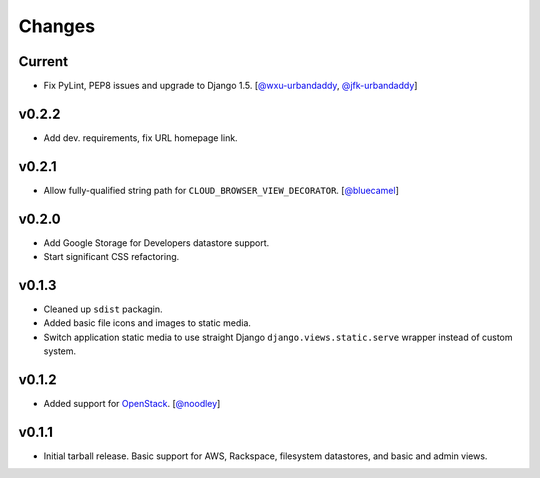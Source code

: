 =========
 Changes
=========

Current
=======
* Fix PyLint, PEP8 issues and upgrade to Django 1.5.
  [`@wxu-urbandaddy <https://github.com/wxu-urbandaddy>`_,
  `@jfk-urbandaddy <https://github.com/jfk-urbandaddy>`_]

v0.2.2
======
* Add dev. requirements, fix URL homepage link.

v0.2.1
======
* Allow fully-qualified string path for ``CLOUD_BROWSER_VIEW_DECORATOR``.
  [`@bluecamel <https://github.com/bluecamel>`_]

v0.2.0
======
* Add Google Storage for Developers datastore support.
* Start significant CSS refactoring.

v0.1.3
======
* Cleaned up ``sdist`` packagin.
* Added basic file icons and images to static media.
* Switch application static media to use straight Django
  ``django.views.static.serve`` wrapper instead of custom system.

v0.1.2
======
* Added support for `OpenStack <http://www.openstack.org/>`_.
  [`@noodley <https://github.com/noodley>`_]

v0.1.1
======
* Initial tarball release. Basic support for AWS, Rackspace, filesystem
  datastores, and basic and admin views.

